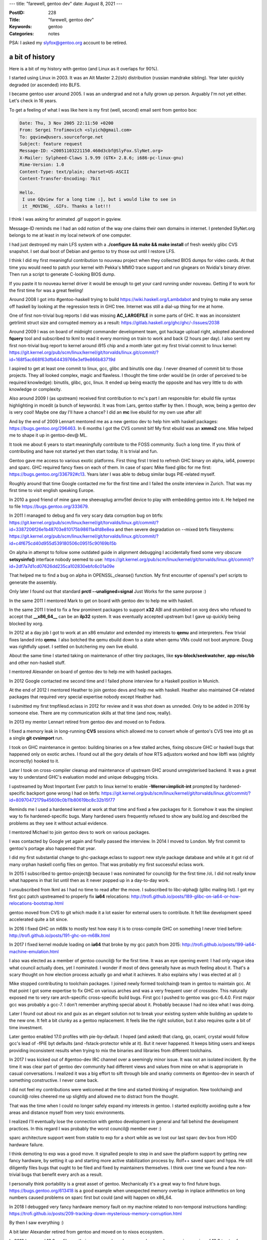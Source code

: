 ---
title: "farewell, gentoo dev"
date: August 8, 2021
---

:PostID: 228
:Title: "farewell, gentoo dev"
:Keywords: gentoo
:Categories: notes

PSA: I asked my slyfox@gentoo.org account to be retired.

a bit of history
----------------

Here is a bit of my history with gentoo (and Linux as it overlaps for 90%).

I started using Linux in 2003. It was an Alt Master 2.2(ish)
distribution (russian mandrake sibling). Year later quickly degraded (or
ascended) into BLFS.

I became gentoo user around 2005. I was an undergrad and not a fully
grown up person. Arguably I'm not yet either. Let's check in 16 years.

To get a feeling of what I was like here is my first (well, second)
email sent from gentoo box:

.. code-block::

    Date: Thu, 3 Nov 2005 22:11:50 +0200
    From: Sergei Trofimovich <slyich@gmail.com>
    To: gqview@users.sourceforge.net
    Subject: feature request
    Message-ID: <20051103221150.460d3cbf@SlyFox.SlyNet.org>
    X-Mailer: Sylpheed-Claws 1.9.99 (GTK+ 2.8.6; i686-pc-linux-gnu)
    Mime-Version: 1.0
    Content-Type: text/plain; charset=US-ASCII
    Content-Transfer-Encoding: 7bit

    Hello.
     I use GQview for a long time :], but i would like to see in 
     it _MOVING_ .GIFs. Thanks a lot!!! 

I think I was asking for animated .gif support in gqview.

Message-ID reminds me I had an odd notion of the way one claims their
own domains in internet. I pretended SlyNet.org belongs to me at least
in my local network of one computer.

I had just destroyed my main LFS system with
a **./configure && make && make install** of fresh weekly glibc CVS
snapshot. I set dual boot of Debian and gentoo to try those out until
I restore LFS.

I think I did my first meaningful contribution to nouveau project when they
collected BIOS dumps for video cards. At that time you would need to patch
your kernel with Pekka's MMIO trace support and run glxgears on Nvidia's
binary driver. Then run a script to generate C-looking BIOS dump.

If you paste it to nouveau kernel driver it would be enough to get your
card running under nouveau. Getting if to work for the first time for was
a great feeling!

Around 2008 I got into #gentoo-haskell trying to build https://wiki.haskell.org/Lambdabot
and trying to make any sense off haskell by looking at the regression tests
in GHC tree. Internet was still a dial-up thing for me at home.

One of first non-trivial bug reports I did was missing **AC_LARGEFILE**
in some parts of GHC. It was an inconsistent getrlimit struct size
and corrupted memory as a result: https://gitlab.haskell.org/ghc/ghc/-/issues/2038

Around 2009 I was on board of midnight commander development team, got hackage
upload right, adopted abandoned **fquery** tool and subscribed to lkml to read
it every morning on train to work and back (2 hours per day). I also sent my
first non-trivial bug report to kernel around i915 chip and a month later got
my first trivial commit to linux kernel:
https://git.kernel.org/pub/scm/linux/kernel/git/torvalds/linux.git/commit/?id=168f5ac668f63dfb64439766e3ef9e866b83719d

I aspired to get at least one commit to linux, gcc, glibc and binutils
one day. I never dreamed of commit bit to those projects. They all looked
complex, magic and flawless. I thought the time order would be (in order
of perceived to be required knowledge): binutils, glibc, gcc, linux.
It ended up being exactly the opposite and has very little to do with knowledge
or complexity.

Also around 2009 I (as upstream) received first contribution to mc's part
I am responsible for: ebuild file syntax highlighting in mcedit (a bunch
of keywords). It was from Lars, gentoo staffer by then. I though, wow,
being a gentoo dev is very cool! Maybe one day I'll have a chance? I did
an **mc** live ebuild for my own use after all!

And by the end of 2009 Lennart mentored me as a new gentoo dev to help him
with haskell packages: https://bugs.gentoo.org/296463. In 6 months I got
the CVS commit bit! My first ebuild was an **xmms2** one. Mike helped me
to shape it up in gentoo-dev@ ML.

It took me about 6 years to start meaningfully contribute to the FOSS
community. Such a long time. If you think of contributing and have not
started yet then start today. It is trivial and fun.

Gentoo gave me access to various exotic platforms. First thing first I tried
to refresh GHC binary on alpha, ia64, powerpc and sparc. GHC required fancy
fixes on each of them. In case of sparc Mike fixed glibc for me first:
https://bugs.gentoo.org/336792#c13. Years later I was able to debug similar
bugs PIE-related myself.


Roughly around that time Google contacted me for the first time and I failed
the onsite interview in Zurich. That was my first time to visit english
speaking Europe.

In 2010 a good friend of mine gave me sheevaplug armv5tel device to play with
embedding gentoo into it. He helped me to file https://bugs.gentoo.org/333679.

In 2011 I managed to debug and fix very scary data corruption bug on btrfs:
https://git.kernel.org/pub/scm/linux/kernel/git/torvalds/linux.git/commit/?id=3387206f26e1b48703e810175b98611a4fd8e8ea
and then severe degradation on \-\-mixed btrfs filesystems:
https://git.kernel.org/pub/scm/linux/kernel/git/torvalds/linux.git/commit/?id=c4f675cd40d955d539180506c09515c90169b15b

On alpha in attempt to follow some outdated guide in alignment debugging I
accidentally fixed some very obscure **setsysinfo()** interface nobody seemed
to use:
https://git.kernel.org/pub/scm/linux/kernel/git/torvalds/linux.git/commit/?id=2df7a7d1cd07626dd235ca102830ebfc6c01a09e

That helped me to find a bug on alpha in OPENSSL_cleanse() function. My first
encounter of openssl's perl scripts to generate the assembly.

Only later I found out that standard **prctl \-\-unaligned=signal** Just Works
for the same purpose :)

In the same 2011 I mentored Mark to get on board with gentoo dev to help me
with haskell.

In the same 2011 I tried to fix a few prominent packages to support **x32**
ABI and stumbled on xorg devs who refused to accept that **__x86_64__** can
be an **ilp32** system. It was eventually accepted upstream but I gave up
quickly being blocked by xorg.

In 2012 at a day job I got to work at an x86 emulator and extended my interests
to **qemu** and interpreters. Few trivial fixes landed into **qemu**. I also
botched the qemu ebuild down to a state when qemu VMs could not boot anymore.
Doug was rightfully upset. I settled on butchering my own live ebuild.

About the same time I started taking on maintenance of other tiny packages,
like **sys-block/seekwatcher**, **app-misc/bb** and other non-haskell stuff.

I mentored Alexander on board of gentoo dev to help me with haskell packages.

In 2012 Google contacted me second time and I failed phone interview for a
Haskell position in Munich.

At the end of 2012 I mentored Heather to join gentoo devs and help me with
haskell. Heather also maintained C#-related packages that required very
special expertise nobody except Heather had.

I submitted my first tmpfilesd.eclass in 2012 for review and it was shot
down as unneded. Only to be added in 2016 by someone else. There are my
communication skills at that time (and now, really).

In 2013 my mentor Lennart retired from gentoo dev and moved on to Fedora.

I fixed a memory leak in long-running **CVS** sessions which allowed
me to convert whole of gentoo's CVS tree into git as a single **git cvsimport**
run.

I took on GHC maintenance in gentoo: building binaries on a few stalled
arches, fixing obscure GHC or haskell bugs that happened only on exotic
arches. I found out all the gory details of how RTS adjustors worked
and how libffi was (slightly incorrectly) hooked to it.

Later I took on cross-compiler cleanup and maintenance of upstream GHC
around unregisterised backend. It was a great way to understand GHC's
evaluation model and unique debugging tricks.

I upstreamed by Most Important Ever patch to linux kernel to enable
**-Werror=implicit-int** prompted by hardened-specific backport gone wrong
I had on btrfs:
https://git.kernel.org/pub/scm/linux/kernel/git/torvalds/linux.git/commit/?id=80970472179a45609c0b11b80619bc8c32b15f77

Reminds me I used a hardened kernel at work at that time and fixed a few
packages for it. Somehow it was the simplest way to fix hardened-specific
bugs. Many hardened users frequently refused to show any build.log and
described the problems as they see it without actual evidence.

I mentored Michael to join gentoo devs to work on various packages.

I was contacted by Google yet again and finally passed the interview.
In 2014 I moved to London. My first commit to gentoo's portage also
happened that year.

I did my first substantial change to ghc-package.eclass to support new
style package database and while at it got rid of many orphan haskell
config files on gentoo. That was probably my first successful eclass work.

In 2015 I subscribed to gentoo-project@ because I was nominated for council@
for the first time /o\\. I did not really know what happens in that list
until then as it never popped up in a day-to-day work.

I unsubscribed from lkml as I had no time to read after the move.
I subscribed to libc-alpha@ (glibc mailing list). I got my first
gcc patch upstreamed to properly fix **ia64** relocations:
http://trofi.github.io/posts/189-glibc-on-ia64-or-how-relocations-bootstrap.html

gentoo moved from CVS to git which made it a lot easier for external users to
contribute. It felt like development speed accelerated quite a bit since.

In 2016 I fixed GHC on m68k to mostly test how easy it is to
cross-compile GHC on something I never tried before:
http://trofi.github.io/posts/191-ghc-on-m68k.html

In 2017 I fixed kernel module loading on **ia64** that broke by my gcc
patch from 2015: http://trofi.github.io/posts/199-ia64-machine-emulation.html

I also was elected as a member of gentoo council@ for the first time. It
was an eye opening event: I had only vague idea what council actually does,
yet I nominated. I wonder if most of devs generally have as much feeling
about it. That's a scary thought on how election process actually go and
what it achieves. It also explains why I was elected at all :)

Mike stopped contributing to toolchain packages. I joined newly formed
toolchain@ team in gentoo to maintain gcc. At that point I got some
expertise to fix GHC on various arches and was a very frequent user of
crossdev. This naturally exposed me to very rare arch-specific
cross-specific build bugs. First gcc I pushed to gentoo was gcc-6.4.0.
First major gcc was probably a gcc-7. I don't remember anything special
about it. Probably because I had no idea what I was doing.

Later I found out about nix and guix as an elegant solution not to break
your existing system while building an update to the new one. It felt
a bit clunky as a gentoo replacement. It feels like the right solution,
but it also requires quite a bit of time investment.

Later gentoo enabled 17.0 profiles with pie-by-default. I hoped (and
asked) that clang, go, ocaml, crystal would follow gcc's lead of -fPIE
byt defaults (and -fstack-protector while at it). But it never happened.
It keeps biting users and keeps providing inconsistent results when trying
to mix the binaries and libraries from different toolchains.

In 2017 I was kicked out of #gentoo-dev IRC channel over a seemingly
minor issue. It was not an isolated incident. By the time it was clear
part of gentoo dev community had different views and values from mine
on what is appropriate in casual conversations. I realized it was a big
effort to sift through bile and snarky comments on #gentoo-dev in search
of something constructive. I never came back.

I did not feel my contributions were welcomed at the time and started
thinking of resignation. New toolchain@ and council@ roles cheered me
up slightly and allowed me to distract from the thought.

That was the time when I could no longer safely expand my interests in
gentoo. I started explicitly avoiding quite a few areas and distance
myself from very toxic environments.

I realized I'll eventually lose the connection with gentoo development
in general and fall behind the development practices. In this regard
I was probably the worst council@ member ever :)

sparc architecture support went from stable to exp for a short while
as we lost our last sparc dev box from HDD hardware failure.

I think demoting to exp was a good move. It signalled people to step in
and save the platform support by getting new fancy hardware, by setting
it up and starting more active stabilization process by. Rolf++ saved
sparc and hppa. He still diligently files bugs that ought to be filed
and fixed by maintainers themselves. I think over time we found a few
non-trivial bugs that benefit every arch as a result.

I personally think portability is a great asset of gentoo. Mechanically
it's a great way to find future bugs. https://bugs.gentoo.org/613418 is
a good example when unexpected memory overlap in inplace arithmetics on
long numbers caused problems on sparc first but could (and will) happen
on x86_64.

In 2018 I debugged very fancy hardware memory fault on my machine related
to non-temporal instructions handling:
https://trofi.github.io/posts/209-tracking-down-mysterious-memory-corruption.html

By then I saw everything :)

A bit later Alexander retired from gentoo and moved on to nixos ecosystem.

In 2019 I removed 13.0 profiles as their presence slowed repoman down
and gave an impression of 13.0 to stay forever while devs did not
normally test software on it: https://bugs.gentoo.org/672960. As a result
we found out infra used 13.0 as well. Whoops.

In 2019 I joined riscv project to help with basic toolchain support.
I think I only made a minor glibc tweak.

In 2020 I started working on gcc-10 which (who knew!) lexicographically
is less than gcc-9 and that broke software in very unusual ways:
http://trofi.github.io/posts/213-gcc-10-in-gentoo.html

As you can see in that post gcc-10 was very harsh on it's users.
It took us a long time to get reverse dependencies fixed. To isolate users
from simplest bugs and be able to discover breakages early I decided to
switch my main development box to gcc built from git. I hope I succeeded
at catching one or two of those before the release:
http://trofi.github.io/posts/224-a-year-on-gcc-from-git.html

My goal as part of toolchain@ was to clean up and forward all gcc-related
failures that looked like compiler problems: be it LTO, PGO, exotic
-m\* or -f\* flags being used or cross-compiler support. It's a joy to
see enthusiasts try out various fancy setups I could never come up with
myself and get it to work together.

And it's always sad to see when people just disable certain optimizations
in ebuilds without a bug report or any specifics. Almost always there is
a proper fix lurking on toolchain side, client project or both.

To help Agostino find packages that don't follow ${CHOST}-${tool} convention
I added USE=-native-symlinks to gcc-config and binutils-config:
https://wiki.gentoo.org/wiki/Project:Toolchain/use_native_symlinks

This tiny effort shown an interesting detail of gentoo dev community:
everybody has slightly different notion of what gentoo provides as an
interface to the user.

This specific example is how many variables should user override
in make.conf to get CC applied? Just CC? Or also CC_FOR_BUILD?
Or maybe HOST_CC? How about CHOST override? Should it affect CC
automatically or user also has to specify CC?

My optimion is seemingly very simple: for native builds ${CHOST}-gcc
should be used for all build systems to (until overridden) But not
everyone shares it. Mismatch causes cross-compilation failures on a
regular basis.

Ideally QA would help us here to establish some guidance. Any
written convention would be fine. But that did not happen yet:
https://bugs.gentoo.org/726034.

In 2020 I got commit bit in gcc, binutils and llvm projects for a few
small contributions. That gave me the confidence to contribute more.
That looks like a great model.

In 2021 Heather retired from gentoo dev.

Wolfgang (my mentee) was rejected as a gentoo dev candidate.
This was my failure as a mentor. It's a sign I'm not up to speed
with current gentoo development practices and should step down.

I unassigned myself from all the packages I left all the gentoo teams.

Losing access to exotic arches if a bit unfortunate, but maybe it will
force me to improve **qemu** a bit. Or get hardware access via other
means :D

Possible improvements
---------------------

On developer pool size and their will to contribute. I personally think
quizzies cover both too much and too little of the scope to evaluate the
candidate for an ultimate question if having them onboarded now would be
net benefit or not. For example ::haskell occasionally gets active and
diligent contributors that don't have much interest outside haskell
packages. I don't see a reason not to allow them to sync their work to
::gentoo.

On information flow around gentoo-wide. council@, trustees@, qa@, infra@
topics like new policies or decisions being made. Would be nice to always
post those to gentoo-dev-announce@. As a crazy idea it might help gentoo
if each new member joined over past 2 years would personally be invited
to lurk in one of council meetings to get the idea what they are usually
about. And get meeting logs back over the email in case they could not
make it. For example I still have no idea what decisions qa@ did over
past 5 years.

On policy clarificaiton requests against qa@. Perhaps monthly meetings
could go through bug backlog to have follow-up and steps to closure.

On lack of basic tooling or tool fragmentation. I think gentoo needs more
trivial ubiquitous tools:

- tool to file a bug report based on failed build.log without much manual
  fiddling. Or even better a portage prompt when encountered.
- tool to file a stabilization (or keywording) request for users
- tool to continuously perform builds for CCed arches in bugs and have the
  ability to keyword/stable packages without manual interaction from arch team
  (unless requested explicitly). It might also be a hatural place to maintain
  some form of binpkgs in gentoo.
- tool to setup and enter chroot
- tool to run the QA checks against all the packages one maintains without
  resort to hacking up their own big wrappers.
- many other tools for daily use I forgot

Most of them are implementable in 5 lines of code as a start. It would be
a great start to improve quality of reports and interaction.

Parting words
-------------

I'll probably still be around for a while as a gentoo user. No more **ia64**
access though :)

These past 11 years had their nice moments.

Good luck!
